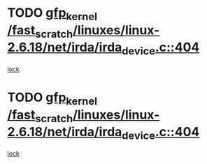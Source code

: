 * TODO [[view:/fast_scratch/linuxes/linux-2.6.18/net/irda/irda_device.c::face=ovl-face1::linb=404::colb=36::cole=46][gfp_kernel /fast_scratch/linuxes/linux-2.6.18/net/irda/irda_device.c::404]]
[[view:/fast_scratch/linuxes/linux-2.6.18/net/irda/irda_device.c::face=ovl-face2::linb=382::colb=1::cole=10][lock]]
* TODO [[view:/fast_scratch/linuxes/linux-2.6.18/net/irda/irda_device.c::face=ovl-face1::linb=404::colb=36::cole=46][gfp_kernel /fast_scratch/linuxes/linux-2.6.18/net/irda/irda_device.c::404]]
[[view:/fast_scratch/linuxes/linux-2.6.18/net/irda/irda_device.c::face=ovl-face2::linb=392::colb=2::cole=11][lock]]
